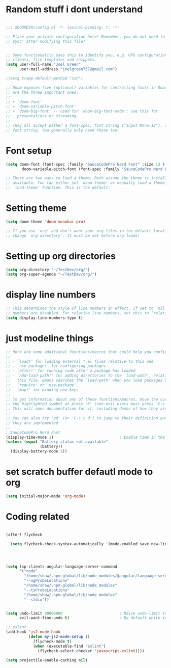 


* Random stuff i dont understand
#+begin_src emacs-lisp

;;; $DOOMDIR/config.el -*- lexical-binding: t; -*-

;; Place your private configuration here! Remember, you do not need to run 'doom
;; sync' after modifying this file!


;; Some functionality uses this to identify you, e.g. GPG configuration, email
;; clients, file templates and snippets.
(setq user-full-name "Joel Green"
      user-mail-address "joelgreen737@gmail.com")

;(setq tramp-default-method "ssh")

;; Doom exposes five (optional) variables for controlling fonts in Doom. Here
;; are the three important ones:
;;
;; + `doom-font'
;; + `doom-variable-pitch-font'
;; + `doom-big-font' -- used for `doom-big-font-mode'; use this for
;;   presentations or streaming.
;;
;; They all accept either a font-spec, font string ("Input Mono-12"), or xlfd
;; font string. You generally only need these two:

#+end_src
*  Font setup
#+begin_src emacs-lisp
(setq doom-font (font-spec :family "SauceCodePro Nerd Font" :size 13 )
       doom-variable-pitch-font (font-spec :family "SauceCodePro Nerd Font" :size 13))

;; There are two ways to load a theme. Both assume the theme is installed and
;; available. You can either set `doom-theme' or manually load a theme with the
;; `load-theme' function. This is the default:
#+end_src

* Setting theme
#+begin_src emacs-lisp
(setq doom-theme 'doom-monokai-pro)

;; If you use `org' and don't want your org files in the default location below,
;; change `org-directory'. It must be set before org loads!
#+end_src
* Setting up org directories
#+begin_src emacs-lisp
(setq org-directory "~/TestDev/org/")
(setq org-super-agenda "~/TestDev/org/")

#+end_src
* display line numbers
#+begin_src emacs-lisp
;; This determines the style of line numbers in effect. If set to `nil', line
;; numbers are disabled. For relative line numbers, set this to `relative'.
(setq display-line-numbers-type t)
#+end_src

* just modeline things
#+begin_src emacs-lisp
;; Here are some additional functions/macros that could help you configure Doom:
;;
;; - `load!' for loading external *.el files relative to this one
;; - `use-package!' for configuring packages
;; - `after!' for running code after a package has loaded
;; - `add-load-path!' for adding directories to the `load-path', relative to
;;   this file. Emacs searches the `load-path' when you load packages with
;;   `require' or `use-package'.
;; - `map!' for binding new keys
;;
;; To get information about any of these functions/macros, move the cursor over
;; the highlighted symbol at press 'K' (non-evil users must press 'C-c c k').
;; This will open documentation for it, including demos of how they are used.
;;
;; You can also try 'gd' (or 'C-c c d') to jump to their definition and see how
;; they are implemented.
;;
;;SauceCodePro Nerd Font
(display-time-mode 1)                             ; Enable time in the mode-line
(unless (equal "Battery status not available"
               (battery))
  (display-battery-mode 1))
#+end_src


* set scratch buffer defautl mode to org
#+begin_src emacs-lisp
(setq initial-major-mode 'org-mode)
#+end_src

* Coding related
#+begin_src emacs-lisp

(after! flycheck

  (setq flycheck-check-syntax-automatically '(mode-enabled save new-line idle-change)))




(setq lsp-clients-angular-language-server-command
      '("node"
        "/home/shaw/.npm-global/lib/node_modules/@angular/language-server"
        "--ngProbeLocations"
        "/home/shaw/.npm-global/lib/node_modules"
        "--tsProbeLocations"
        "/home/shaw/.npm-global/lib/node_modules"
        "--stdio"))


(setq undo-limit 80000000                         ; Raise undo-limit to 80Mb
      evil-want-fine-undo t)                      ; By default while in insert all changes are one big blob. Be more granular

;; eslint
(add-hook 'js2-mode-hook
          (defun my-js2-mode-setup ()
            (flycheck-mode t)
            (when (executable-find "eslint")
              (flycheck-select-checker 'javascript-eslint))))

(setq projectile-enable-caching nil)
#+end_src

